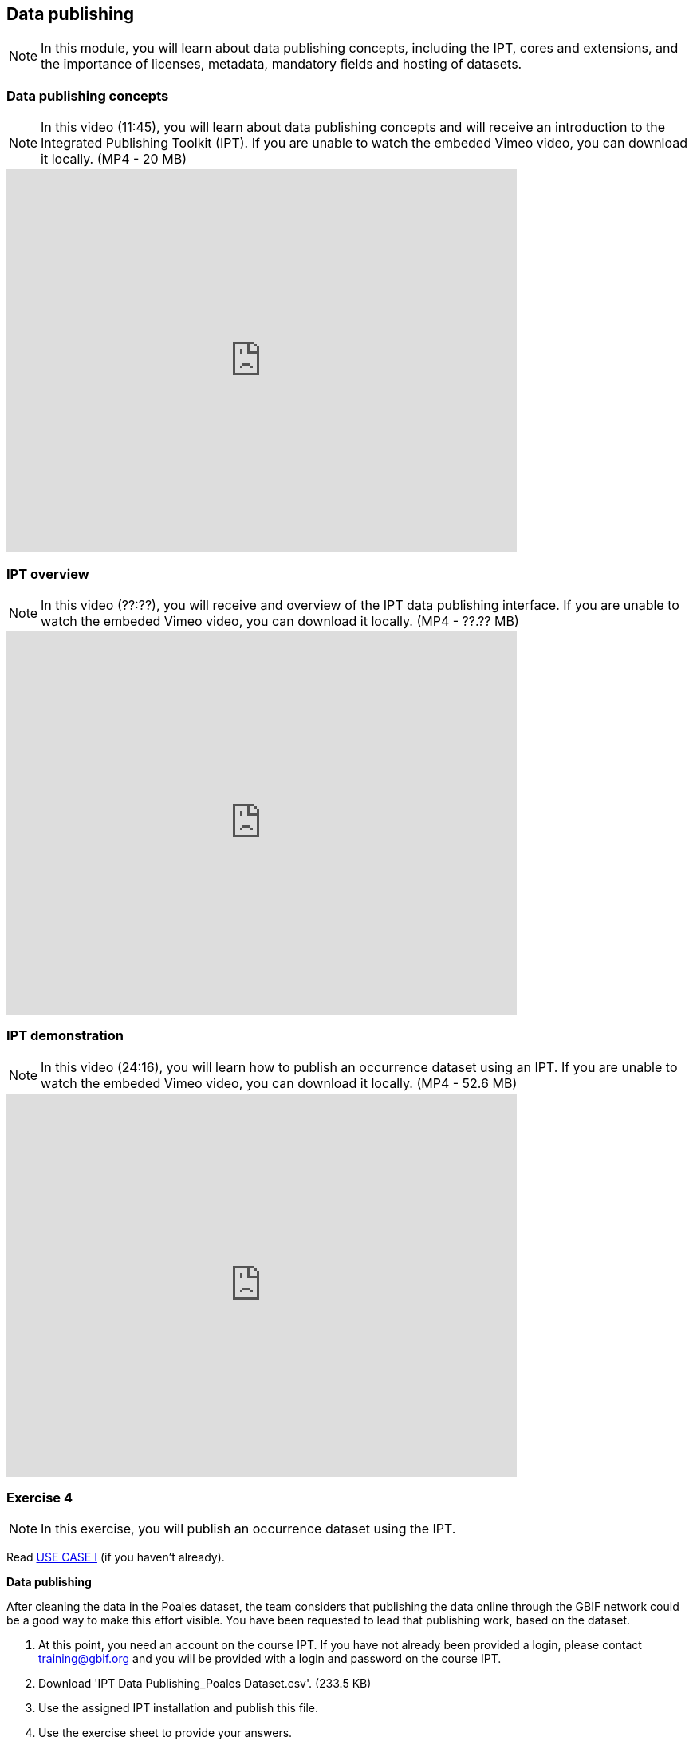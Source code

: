 [multipage-level=2]

== Data publishing
[NOTE.objectives]
In this module, you will learn about data publishing concepts, including the IPT, cores and extensions, and the importance of licenses, metadata, mandatory fields and hosting of datasets.

=== Data publishing concepts
[NOTE.presentation]
In this video (11:45), you will learn about data publishing concepts and will receive an introduction to the Integrated Publishing Toolkit (IPT).
If you are unable to watch the embeded Vimeo video, you can download it locally. (MP4 - 20 MB)

video::440142375[vimeo, height=480, width=640, align=center]

=== IPT overview
[NOTE.presentation]
In this video (??:??), you will receive and overview of the IPT data publishing interface.
If you are unable to watch the embeded Vimeo video, you can download it locally. (MP4 - ??.?? MB)

video::xxxxxxxx[vimeo, height=480, width=640, align=center]

=== IPT demonstration
[NOTE.presentation]
In this video (24:16), you will learn how to publish an occurrence dataset using an IPT.
If you are unable to watch the embeded Vimeo video, you can download it locally. (MP4 - 52.6 MB)

video::438520703[vimeo, height=480, width=640, align=center]

=== Exercise 4
[NOTE.activity]
In this exercise, you will publish an occurrence dataset using the IPT.

Read <<scenario,USE CASE I>> (if you haven't already).

*Data publishing*

After cleaning the data in the Poales dataset, the team considers that publishing the data online through the GBIF network could be a good way to make this effort visible. You have been requested to lead that publishing work, based on the dataset.

. At this point, you need an account on the course IPT. 
If you have not already been provided a login, please contact training@gbif.org and you will be provided with a login and password on the course IPT.
. Download 'IPT Data Publishing_Poales Dataset.csv'. (233.5 KB)
. Use the assigned IPT installation and publish this file.
. Use the exercise sheet to provide your answers.

=== Review
